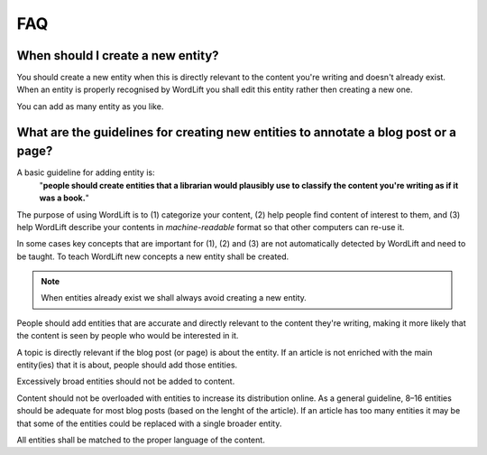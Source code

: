 FAQ
========

When should I create a new entity? 
_____________

You should create a new entity when this is directly relevant to the content you're writing and doesn't already exist. When an entity is properly recognised by WordLift you shall edit this entity rather then creating a new one. 

You can add as many entity as you like.

What are the guidelines for creating new entities to annotate a blog post or a page?
_____________

A basic guideline for adding entity is: 
	"**people should create entities that a librarian would plausibly use to classify the content you're writing as if it was a book.**"

The purpose of using WordLift is to (1) categorize your content, (2) help people find content of interest to them, and (3) help WordLift describe your contents in *machine-readable* format so that other computers can re-use it. 

In some cases key concepts that are important for (1), (2) and (3) are not automatically detected by WordLift and need to be taught. To teach WordLift new concepts a new entity shall be created.

.. note::

	When entities already exist we shall always avoid creating a new entity.

People should add entities that are accurate and directly relevant to the content they're writing, making it more likely that the content is seen by people who would be interested in it. 

A topic is directly relevant if the blog post (or page) is about the entity. If an article is not enriched with the main entity(ies) that it is about, people should add those entities.

Excessively broad entities should not be added to content. 

Content should not be overloaded with entities to increase its distribution online. As a general guideline, 8–16 entities should be adequate for most blog posts (based on the lenght of the article). If an article has too many entities it may be that some of the entities could be replaced with a single broader entity.

All entities shall be matched to the proper language of the content. 